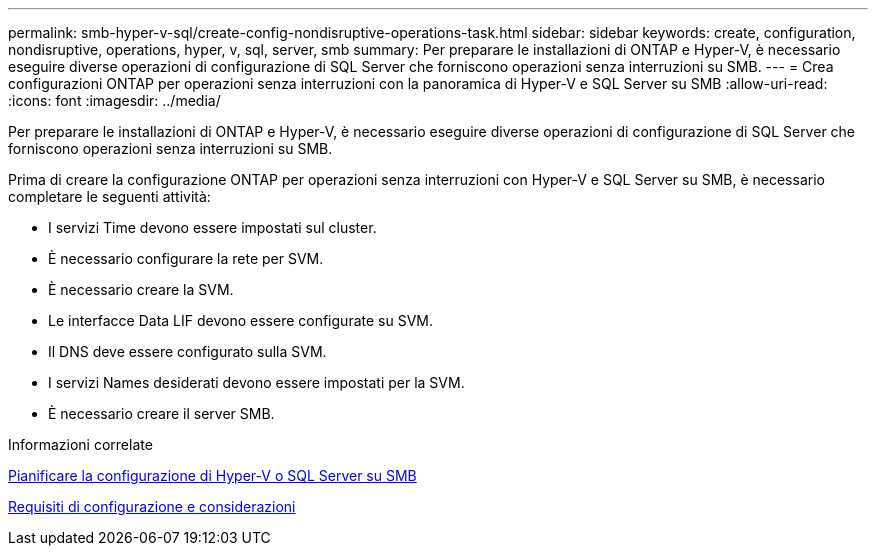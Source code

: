 ---
permalink: smb-hyper-v-sql/create-config-nondisruptive-operations-task.html 
sidebar: sidebar 
keywords: create, configuration, nondisruptive, operations, hyper, v, sql, server, smb 
summary: Per preparare le installazioni di ONTAP e Hyper-V, è necessario eseguire diverse operazioni di configurazione di SQL Server che forniscono operazioni senza interruzioni su SMB. 
---
= Crea configurazioni ONTAP per operazioni senza interruzioni con la panoramica di Hyper-V e SQL Server su SMB
:allow-uri-read: 
:icons: font
:imagesdir: ../media/


[role="lead"]
Per preparare le installazioni di ONTAP e Hyper-V, è necessario eseguire diverse operazioni di configurazione di SQL Server che forniscono operazioni senza interruzioni su SMB.

Prima di creare la configurazione ONTAP per operazioni senza interruzioni con Hyper-V e SQL Server su SMB, è necessario completare le seguenti attività:

* I servizi Time devono essere impostati sul cluster.
* È necessario configurare la rete per SVM.
* È necessario creare la SVM.
* Le interfacce Data LIF devono essere configurate su SVM.
* Il DNS deve essere configurato sulla SVM.
* I servizi Names desiderati devono essere impostati per la SVM.
* È necessario creare il server SMB.


.Informazioni correlate
xref:volume-config-worksheet-reference.html[Pianificare la configurazione di Hyper-V o SQL Server su SMB]

xref:licensing-requirements-concept.html[Requisiti di configurazione e considerazioni]
